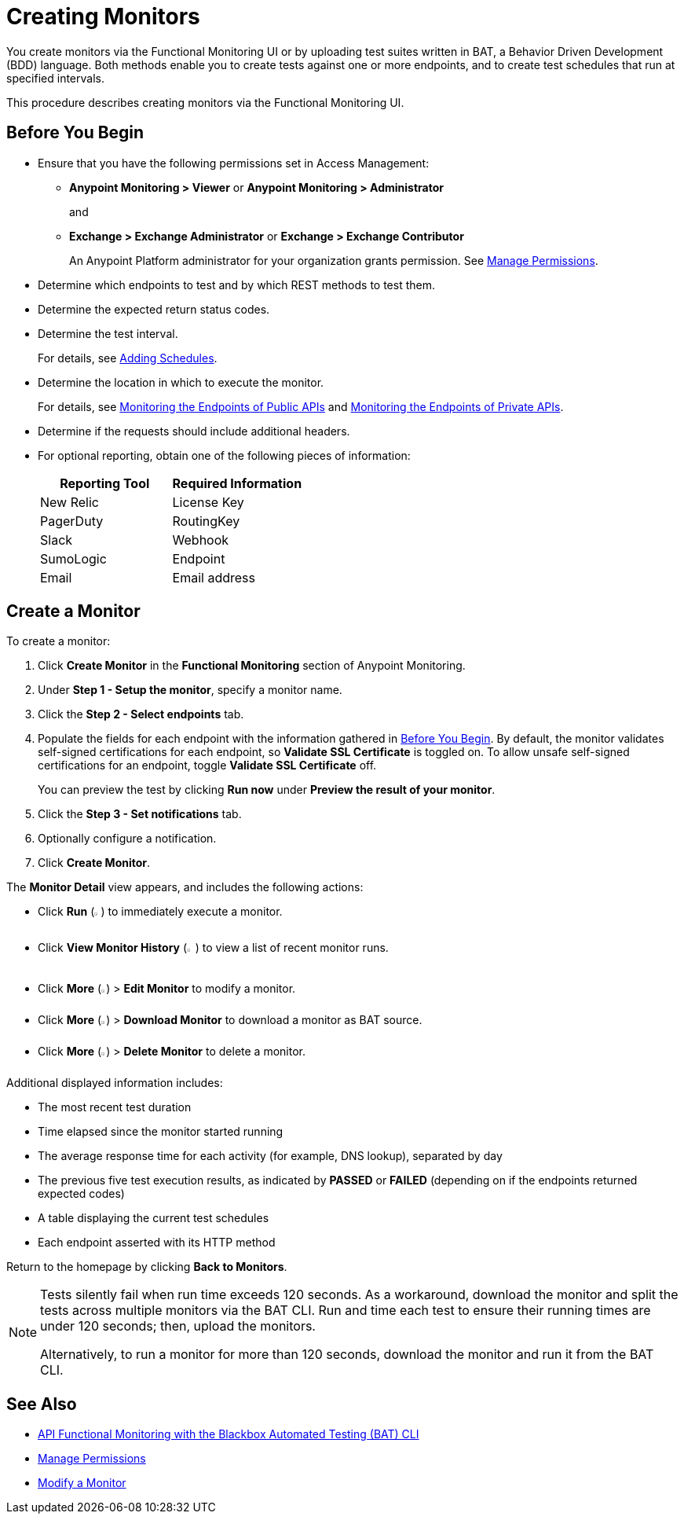 = Creating Monitors

You create monitors via the Functional Monitoring UI or by uploading test suites written in BAT, a Behavior Driven Development (BDD) language. Both methods enable you to create tests against one or more endpoints, and to create test schedules that run at specified intervals. 

This procedure describes creating monitors via the Functional Monitoring UI.

[[before-you-begin]]
== Before You Begin

* Ensure that you have the following permissions set in Access Management:
+
** *Anypoint Monitoring > Viewer* or *Anypoint Monitoring > Administrator* 
+
and
+
** *Exchange > Exchange Administrator* or *Exchange > Exchange Contributor*
+
An Anypoint Platform administrator for your organization grants permission. See xref:access-management::managing-permissions.adoc[Manage Permissions].

* Determine which endpoints to test and by which REST methods to test them.
* Determine the expected return status codes.
* Determine the test interval.
+
For details, see xref:afm-add-schedule.adoc[Adding Schedules].
* Determine the location in which to execute the monitor.
+
For details, see xref:afm-monitoring-public-apis.adoc[Monitoring the Endpoints of Public APIs] and xref:afm-monitoring-private-apis.adoc[Monitoring the Endpoints of Private APIs].
* Determine if the requests should include additional headers.
* For optional reporting, obtain one of the following pieces of information:
+
|===
|Reporting Tool |Required Information

|New Relic
|License Key

|PagerDuty
|RoutingKey

|Slack
|Webhook

|SumoLogic
|Endpoint

|Email
|Email address
|===

[[create-a-monitor]]
== Create a Monitor

To create a monitor:

. Click *Create Monitor* in the *Functional Monitoring* section of Anypoint Monitoring.
. Under *Step 1 - Setup the monitor*, specify a monitor name. 
. Click the *Step 2 - Select endpoints* tab.
. Populate the fields for each endpoint with the information gathered in <<before-you-begin>>. By default, the monitor validates self-signed certifications for each endpoint, so *Validate SSL Certificate* is toggled on. To allow unsafe self-signed certifications for an endpoint, toggle *Validate SSL Certificate* off.
+
You can preview the test by clicking *Run now* under *Preview the result of your monitor*.

. Click the *Step 3 - Set notifications* tab.
. Optionally configure a notification.
. Click *Create Monitor*.

The *Monitor Detail* view appears, and includes the following actions:

* Click *Run* (image:afm-ui-run-button.png[width=1%,height=1%]) to immediately execute a monitor.
* Click *View Monitor History* (image:afm-ui-history-button.png[width=1.3%,height=1.3%]) to view a list of recent monitor runs.
* Click *More* (image:afm-ui-more-button.png[width=0.75%,height=0.75%]) > *Edit Monitor* to modify a monitor.
* Click *More* (image:afm-ui-more-button.png[width=0.75%,height=0.75%]) > *Download Monitor* to download a monitor as BAT source.
* Click *More* (image:afm-ui-more-button.png[width=0.75%,height=0.75%]) > *Delete Monitor* to delete a monitor.

Additional displayed information includes:

* The most recent test duration
* Time elapsed since the monitor started running
* The average response time for each activity (for example, DNS lookup), separated by day
* The previous five test execution results, as indicated by *PASSED* or *FAILED* (depending on if the endpoints returned expected codes)
* A table displaying the current test schedules
* Each endpoint asserted with its HTTP method

Return to the homepage by clicking *Back to Monitors*.

[NOTE]
====
Tests silently fail when run time exceeds 120 seconds. As a workaround, download the monitor and split the tests across multiple monitors via the BAT CLI. Run and time each test to ensure their running times are under 120 seconds; then, upload the monitors.

Alternatively, to run a monitor for more than 120 seconds, download the monitor and run it from the BAT CLI.
====

== See Also

* xref:bat-top.adoc[API Functional Monitoring with the Blackbox Automated Testing (BAT) CLI]
* xref:access-management::managing-permissions.adoc[Manage Permissions]
* xref:afm-modify-monitor.adoc[Modify a Monitor]